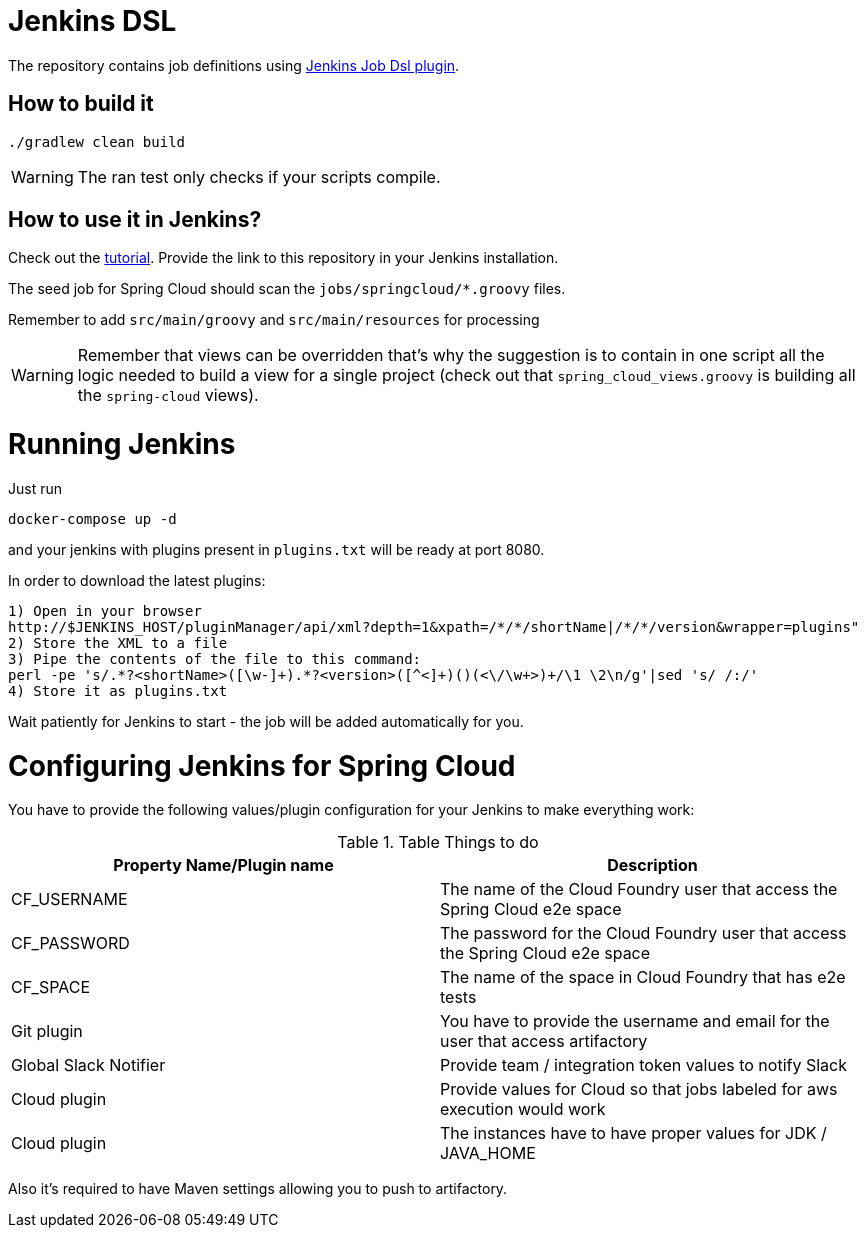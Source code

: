 = Jenkins DSL

The repository contains job definitions using https://wiki.jenkins-ci.org/display/JENKINS/Job+DSL+Plugin[Jenkins Job Dsl plugin].

== How to build it

`./gradlew clean build`

WARNING: The ran test only checks if your scripts compile.

== How to use it in Jenkins?

Check out the https://github.com/jenkinsci/job-dsl-plugin/wiki/Tutorial---Using-the-Jenkins-Job-DSL[tutorial]. Provide the link to this repository
in your Jenkins installation.

The seed job for Spring Cloud should scan the `jobs/springcloud/*.groovy` files.

Remember to add `src/main/groovy` and `src/main/resources` for processing

WARNING: Remember that views can be overridden that's why the suggestion is to contain in one script all the logic needed to build a view
 for a single project (check out that `spring_cloud_views.groovy` is building all the `spring-cloud` views).
 
= Running Jenkins

Just run 

[source]
----
docker-compose up -d
----

and your jenkins with plugins present in `plugins.txt` will be ready at port 8080. 

In order to download the latest plugins:

[source]
----
1) Open in your browser
http://$JENKINS_HOST/pluginManager/api/xml?depth=1&xpath=/*/*/shortName|/*/*/version&wrapper=plugins" 
2) Store the XML to a file
3) Pipe the contents of the file to this command:
perl -pe 's/.*?<shortName>([\w-]+).*?<version>([^<]+)()(<\/\w+>)+/\1 \2\n/g'|sed 's/ /:/'
4) Store it as plugins.txt
----

Wait patiently for Jenkins to start - the job will be added automatically for you.

= Configuring Jenkins for Spring Cloud

You have to provide the following values/plugin configuration for your Jenkins to make everything work:

.Table Things to do
|===
|Property Name/Plugin name |Description

|CF_USERNAME
|The name of the Cloud Foundry user that access the Spring Cloud e2e space

|CF_PASSWORD
|The password for the Cloud Foundry user that access the Spring Cloud e2e space

|CF_SPACE
|The name of the space in Cloud Foundry that has e2e tests

|Git plugin
|You have to provide the username and email for the user that access artifactory

|Global Slack Notifier
|Provide team / integration token values to notify Slack

|Cloud plugin
|Provide values for Cloud so that jobs labeled for aws execution would work

|Cloud plugin
|The instances have to have proper values for JDK / JAVA_HOME

|===

Also it's required to have Maven settings allowing you to push to artifactory.